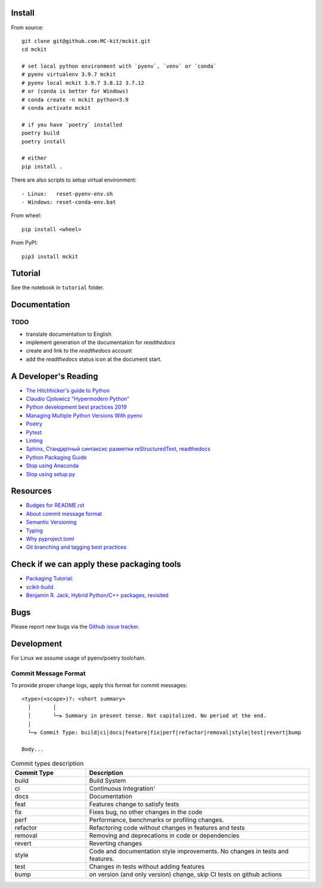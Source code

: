 

Install
-------

From source: ::

    git clone git@github.com:MC-kit/mckit.git
    cd mckit

    # set local python environment with `pyenv`, `venv` or `conda`
    # pyenv virtualenv 3.9.7 mckit
    # pyenv local mckit 3.9.7 3.8.12 3.7.12
    # or (conda is better for Windows)
    # conda create -n mckit python=3.9
    # conda activate mckit

    # if you have `poetry` installed
    poetry build
    poetry install

    # either
    pip install .

There are also scripts to setup virtual environment: ::

    - Linux:   reset-pyenv-env.sh
    - Windows: reset-conda-env.bat

From wheel: ::

    pip install <wheel>


From PyPI: ::

    pip3 install mckit

Tutorial
--------
See the notebook in ``tutorial`` folder.

Documentation
--------------
.. TODO add reference to readthedocs

TODO
~~~~
.. TODO add nearest future plans.

* translate documentation to English
* implement generation of the documentation for `readthedocs`
* create and link to the `readthedocs` account
* add the `readthedocs` status icon at the document start.

A Developer's Reading
----------------------
* `The Hitchhicker's guide to Python <https://docs.python-guide.org/>`_
* `Claudio Cjolowicz "Hypermodern Python" <https://cjolowicz.github.io/posts/hypermodern-python-01-setup>`_
* `Python development best practices 2019 <https://flynn.gg/blog/software-best-practices-python-2019/>`_
* `Managing Multiple Python Versions With pyenv <https://realpython.com/intro-to-pyenv/>`_
* `Poetry  <https://python-poetry.org/>`_
* `Pytest <https://docs.pytest.org/en/stable/index.html>`_
* `Linting <https://cjolowicz.github.io/posts/hypermodern-python-03-linting>`_
* `Sphinx, Стандартный синтаксис разметки  reStructuredText, readthedocs <https://sphinx-ru.readthedocs.io/ru/latest/rst-markup.html>`_
* `Python Packaging Guide <https://packaging.python.org>`_
* `Stop using Anaconda <https://medium.com/swlh/stop-using-anaconda-for-your-data-science-projects-1fc29821c6f6>`_
* `Stop using setup.py <https://blog.ganssle.io/articles/2021/10/setup-py-deprecated.html>`_

Resources
---------
* `Budges for README.rst <https://github.com/Naereen/badges/blob/master/README.rst>`_
* `About commit message format <https://github.com/angular/angular/blob/master/CONTRIBUTING.md#commit>`_
* `Semantic Versioning <https://semver.org/>`_
* `Typing <https://www.python.org/dev/peps/pep-0484/>`_
* `Why pyproject.toml <https://www.python.org/dev/peps/pep-0518/>`_
* `Git branching and tagging best practices <https://nvie.com/posts/a-successful-git-branching-model/>`_

Check if we can apply these packaging tools
-------------------------------------------
* `Packaging Tutorial: <https://python-packaging-tutorial.readthedocs.io/en/latest/binaries_dependencies.html>`_
* `scikit-build <https://scikit-build.readthedocs.io/en/latest/index.html>`_
* `Benjamin R. Jack, Hybrid Python/C++ packages, revisited <https://www.benjack.io/2018/02/02/python-cpp-revisited.html>`_

Bugs
----

Please report new bugs via the `Github issue tracker <https://github.com/rorni/mckit/issues>`_.


Development
-----------

For Linux we assume usage of pyenv/poetry toolchain.

.. TODO explain details for activation of development environment
.. TODO add MKL handling stuff.

Commit Message Format
~~~~~~~~~~~~~~~~~~~~~

To provide proper change logs, apply this format for commit messages::

    <type>(<scope>)?: <short summary>
      │       │
      │       └─⫸ Summary in present tense. Not capitalized. No period at the end.
      │
      └─⫸ Commit Type: build|ci|docs|feature|fix|perf|refactor|removal|style|test|revert|bump

    Body...

.. list-table:: Commit types description
    :widths: 10 30
    :header-rows: 1

    * - Commit Type
      - Description
    * - build
      - Build System
    * - ci
      - Continuous Integration'
    * - docs
      - Documentation
    * - feat
      - Features change to satisfy tests
    * - fix
      - Fixes bug, no other changes in the code
    * - perf
      - Performance, benchmarks or profiling changes.
    * - refactor
      - Refactoring code without changes in features and tests
    * - removal
      - Removing and deprecations in code or dependencies
    * - revert
      - Reverting changes
    * - style
      - Code and documentation style improvements. No changes in tests and features.
    * - test
      - Changes in tests without adding features
    * - bump
      - on version (and only version) change, skip CI tests on github actions
